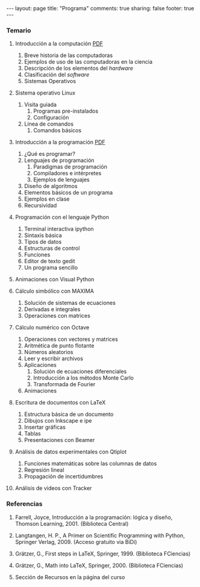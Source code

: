 #+BEGIN_HTML
---
layout: page
title: "Programa"
comments: true
sharing: false
footer: true
---
#+END_HTML

*** Temario

1. Introducción a la computación [[./intro.pdf][PDF]]
   1. Breve historia de las computadoras
   2. Ejemplos de uso de las computadoras en la ciencia
   3. Descripción de los elementos del /hardware/
   4. Clasificación del /software/
   5. Sistemas Operativos

2. Sistema operativo Linux 
   1. Visita guiada
      1. Programas pre-instalados
      2. Configuración
   2. Línea de comandos
      1. Comandos básicos

3. Introducción a la programación [[file:programacion.pdf][PDF]]
   1. ¿Qué es programar?
   2. Lenguajes de programación
      1. Paradigmas de programación
      2. Compiladores e intérpretes
      3. Ejemplos de lenguajes
   3. Diseño de algoritmos
   4. Elementos básicos de un programa
   5. Ejemplos en clase
   6. Recursividad

4. Programación con el lenguaje Python
   1. Terminal interactiva ipython
   2. Sintaxis básica
   3. Tipos de datos
   4. Estructuras de control
   5. Funciones
   6. Editor de texto gedit
   7. Un programa sencillo

5. Animaciones con Visual Python

6. Cálculo simbólico con MAXIMA
   1. Solución de sistemas de ecuaciones
   2. Derivadas e integrales
   3. Operaciones con matrices

7. Cálculo numérico con Octave
   1. Operaciones con vectores y matrices
   2. Aritmética de punto flotante
   3. Números aleatorios
   4. Leer y escribir archivos
   5. Aplicaciones
      1. Solución de ecuaciones diferenciales
      2. Introducción a los métodos Monte Carlo
      3. Transformada de Fourier
   6. Animaciones

8. Escritura de documentos con LaTeX
   1. Estructura básica de un documento
   2. Dibujos con Inkscape e ipe
   3. Insertar gráficas
   4. Tablas
   5. Presentaciones con Beamer

9. Análisis de datos experimentales con Qtiplot
   1. Funciones matemáticas sobre las columnas de datos
   2. Regresión lineal
   3. Propagación de incertidumbres

10. Análisis de videos con Tracker

*** Referencias

1. Farrell, Joyce, Introducción a la programación: lógica y diseño,
   Thomson Learning, 2001. (Biblioteca Central) 

2. Langtangen, H. P., A Primer on Scientific Programming with Python,
   Springer Verlag, 2009. (Acceso gratuito via BiDi)

3. Grätzer, G., First steps in LaTeX, Springer, 1999. (Biblioteca FCiencias)

4. Grätzer, G., Math into LaTeX, Springer, 2000. (Biblioteca FCiencias)

5. Sección de Recursos en la página del curso
